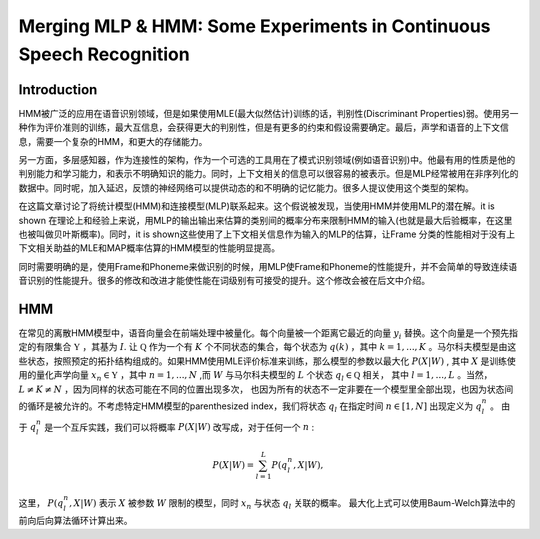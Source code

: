 Merging MLP & HMM: Some Experiments in Continuous Speech Recognition
####################################################################

Introduction
------------

HMM被广泛的应用在语音识别领域，但是如果使用MLE(最大似然估计)训练的话，判别性(Discriminant Properties)弱。使用另一种作为评价准则的训练，最大互信息，会获得更大的判别性，但是有更多的约束和假设需要确定。最后，声学和语音的上下文信息，需要一个复杂的HMM，和更大的存储能力。

另一方面，多层感知器，作为连接性的架构，作为一个可选的工具用在了模式识别领域(例如语音识别)中。他最有用的性质是他的判别能力和学习能力，和表示不明确知识的能力。同时，上下文相关的信息可以很容易的被表示。但是MLP经常被用在非序列化的数据中。同时呢，加入延迟，反馈的神经网络可以提供动态的和不明确的记忆能力。很多人提议使用这个类型的架构。

在这篇文章讨论了将统计模型(HMM)和连接模型(MLP)联系起来。这个假说被发现，当使用HMM并使用MLP的潜在解。it is shown 在理论上和经验上来说，用MLP的输出输出来估算的类别间的概率分布来限制HMM的输入(也就是最大后验概率，在这里也被叫做贝叶斯概率)。同时，it is shown这些使用了上下文相关信息作为输入的MLP的估算，让Frame 分类的性能相对于没有上下文相关助益的MLE和MAP概率估算的HMM模型的性能明显提高。

同时需要明确的是，使用Frame和Phoneme来做识别的时候，用MLP使Frame和Phoneme的性能提升，并不会简单的导致连续语音识别的性能提升。很多的修改和改进才能使性能在词级别有可接受的提升。这个修改会被在后文中介绍。

HMM
---

在常见的离散HMM模型中，语音向量会在前端处理中被量化。每个向量被一个距离它最近的向量 :math:`y_i` 替换。这个向量是一个预先指定的有限集合 :math:`\mathfrak{Y}` ，其基为 :math:`I`. 让 :math:`\mathfrak{Q}` 作为一个有 :math:`K` 个不同状态的集合，每个状态为 :math:`q(k)` ，其中 :math:`k=1,...,K` 。马尔科夫模型是由这些状态，按照预定的拓扑结构组成的。如果HMM使用MLE评价标准来训练，那么模型的参数以最大化 :math:`P(X|W)` , 其中 :math:`X` 是训练使用的量化声学向量 :math:`x_n \in \mathfrak{Y}` ，其中 :math:`n=1,...,N` ,而 :math:`W` 与马尔科夫模型的 :math:`L` 个状态 :math:`q_l \in \mathfrak{Q}` 相关， 其中 :math:`l=1,..., L` 。当然， :math:`L \ne K \ne N` ，因为同样的状态可能在不同的位置出现多次， 也因为所有的状态不一定非要在一个模型里全部出现，也因为状态间的循环是被允许的。不考虑特定HMM模型的parenthesized index，我们将状态 :math:`q_l` 在指定时间 :math:`n \in [1,N]` 出现定义为 :math:`q_l^n` 。 由于 :math:`q_l^n` 是一个互斥实践，我们可以将概率 :math:`P(X|W)` 改写成，对于任何一个 :math:`n` :

.. math:: P(X|W)=\sum_{l=1}^L P(q_l^n, X|W),

这里， :math:`P(q_l^n, X|W)` 表示 :math:`X` 被参数 :math:`W` 限制的模型，同时 :math:`x_n` 与状态 :math:`q_l` 关联的概率。 最大化上式可以使用Baum-Welch算法中的前向后向算法循环计算出来。

